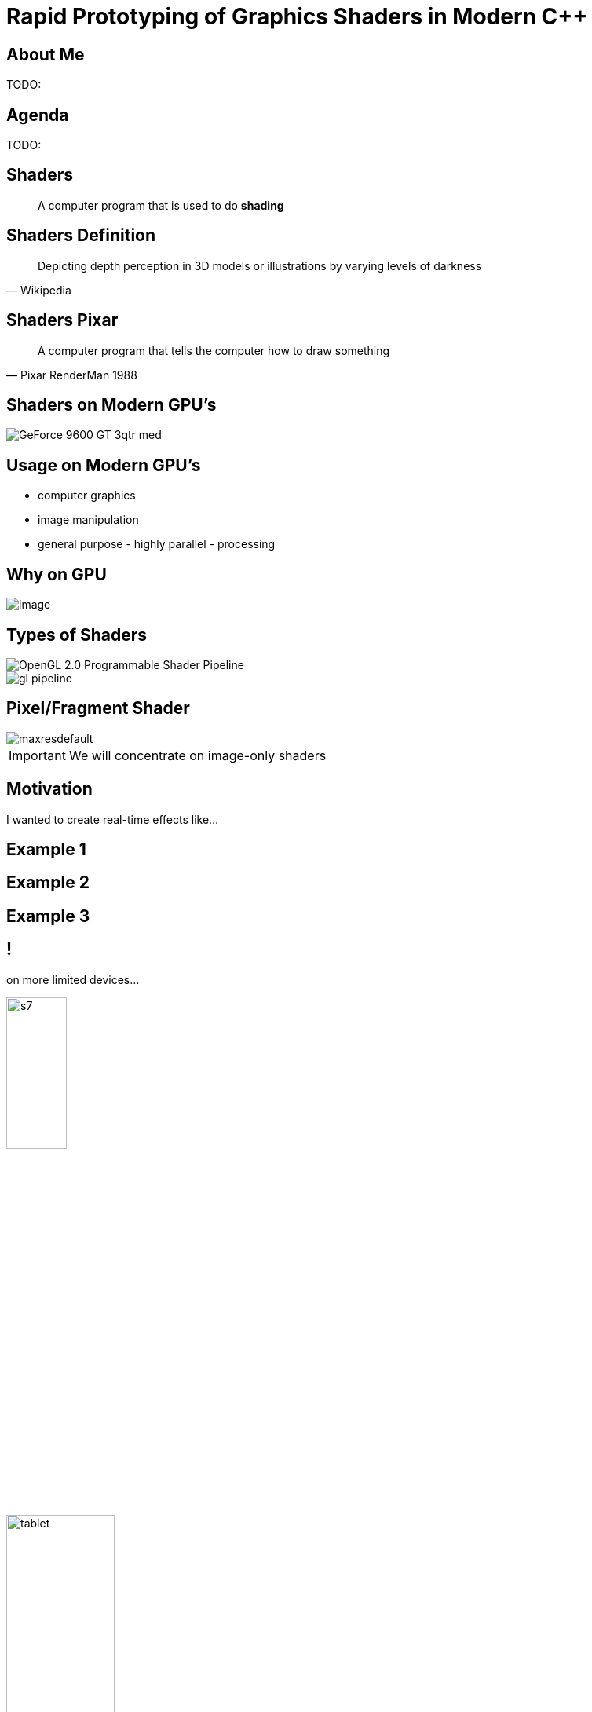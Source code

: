 = Rapid Prototyping of Graphics Shaders in Modern C++
:revealjs_theme: black
:revealjs_transition: fade
:revealjs_controls: true
:revealjs_progress: true
:revealjs_slideNumber: true
:revealjs_history: true
:revealjs_overview: true
:revealjs_fragments: true
:customcss: main.css
:title-slide-background-image: img/title.png
:source-highlighter: highlightjs
:icons: font

== About Me
TODO:

== Agenda
TODO:

== Shaders
[quote]
A computer program that is used to do *shading*
// originally from https://www.clicktorelease.com/talks/scotlandjs-2015/

[%notitle, background-image="img/shaded_shapes.jpg"]
== Shaders Definition
// from https://www.clicktorelease.com/talks/scotlandjs-2015/files/CubeSphereConeCylinderNoBackgrnd.jpg
// alternative: https://qph.ec.quoracdn.net/main-qimg-f441c2d9b120a389f6fa5c995080adaf-c

[quote, Wikipedia]
Depicting depth perception in 3D models or illustrations by varying levels of darkness

[%notitle, background-image="img/pixar_luxo.jpg"]
== Shaders Pixar
// from https://i.ytimg.com/vi/lkKf9DWmR04/maxresdefault.jpg

[quote, Pixar RenderMan 1988]
A computer program that tells the computer how to draw something
//image::https://upload.wikimedia.org/wikipedia/commons/8/84/Phong-shading-sample.jpg[]
// public domain

== Shaders on Modern GPU's
image::http://images.nvidia.com/products/geforce_9600_gt/GeForce_9600_GT_3qtr_med.png[]
//image::https://cryptosrus.com/wp-content/uploads/2017/10/gpu_mining_cards-1280x550.jpg[background]

== Usage on Modern GPU's
[.step]
- computer graphics
- image manipulation
- general purpose - highly parallel - processing

== Why on GPU
image::https://steemitimages.com/0x0/https://steemitimages.com/DQmbboYVYjvhUetEDhh9bQPXz4AxZTBaDujTkSLBtqn7TYv/image.png[]
// https://steemit.com/gridcoin/@dutch/hardware-and-project-selection-part-1-cpu-vs-gpu

== Types of Shaders
image::https://raw.githubusercontent.com/ssloy/tinyrenderer/gh-pages/img/06-shaders/OpenGL-2.0-Programmable-Shader-Pipeline.png[]
// https://github.com/ssloy/tinyrenderer

image::https://glumpy.github.io/_images/gl-pipeline.png[]
// https://glumpy.github.io/modern-gl.html

== Pixel/Fragment Shader
image::https://i.ytimg.com/vi/JtHm6auVnxA/maxresdefault.jpg[]

IMPORTANT: We will concentrate on image-only shaders

== Motivation
I wanted to create real-time effects like...

[%notitle, background-image="img/motivation_snail.jpg"]
== Example 1

[%notitle, background-image="img/motivation_rainforest.png"]
== Example 2

[%notitle, background-image="img/motivation_temple.png"]
== Example 3

== !
on more limited devices...

image:https://upload.wikimedia.org/wikipedia/commons/thumb/0/03/Samsung_Galaxy_S7_and_S7_Edge.png/584px-Samsung_Galaxy_S7_and_S7_Edge.png[s7, 30%, 30%, float="left"]

image:https://thegoodguys.sirv.com/products/50052257/50052257_547863.PNG?scale.height=505&scale.width=773&canvas.height=505&canvas.width=773&canvas.opacity=0&format=png&png.optimize=true[tablet, 40%, 40%, float="right"]

TODO: align and get better pics

[state=commute]
== !
image::img/commute.png[background]
...because of long commutes!

[state=gpu_bug]
== !
image::img/snail-bug.png[background]
also because GPU driver render bugs
WARNING: taken on my desktop PC / Nvidia GTX 1060

== !
and finally: full source code debugging - hard/impossible on GPU's
TODO: image of VS debug

== Shading Languages

[state=RSL]
== Pixar RenderMan Language
image::https://www.clicktorelease.com/talks/scotlandjs-2015/files/renderman.jpg[background]

[.stretch]
[source, javascript]
-----
/* red mesh */                  /* red shaded mesh */
surface basic() {               surface simple(color myOpacity = 1;) {
    Ci = (1.0, 0.0, 0.0);           color myColor = (1.0, 0.0, 0.0);
    Oi = 1;                         normal Nn = normalize(N);
}                                   Ci = myColor * myOpacity * diffuse(Nn);
                                    Oi = myOpacity;
                                }
-----

== Shading Languages History

Real-time rendering:

[.step]
- ARB assembly language
- Cg programming language
- DirectX Shader Assembly Language
- OpenGL shading language (*GLSL*)
- DirectX High-Level Shader Language (*HLSL*)
- PlayStation Shader Language

== A glimpse of GLSL
// from https://www.opengl.org/sdk/docs/tutorials/ClockworkCoders/lighting.php
[source, javascript]
-----
varying vec3 N;
varying vec3 v;

void main(void)
{
   vec3 L = normalize(gl_LightSource[0].position.xyz - v);
   vec4 Idiff = gl_FrontLightProduct[0].diffuse 
        * max(dot(N,L), 0.0);
   Idiff = clamp(Idiff, 0.0, 1.0);

   gl_FragColor = Idiff;
}
-----

== A glimpse of HLSL
// from https://www.gamasutra.com/view/feature/131275/implementing_lighting_models_with_.php?page=2
[source, javascript]
-----
float4 main(
    float3 Light: TEXCOORD0,
    float3 Norm : TEXCOORD1) : COLOR
{
    float4 diffuse = { 1.0f, 0.0f, 0.0f, 1.0f };
    float4 ambient = { 0.1, 0.0, 0.0, 1.0 };
    return ambient + diffuse * saturate(dot(Light, Norm));
}
-----

== GLSL vs HLSL
// from https://docs.microsoft.com/en-us/windows/uwp/gaming/glsl-to-hlsl-reference
|==============================================================================
| Procedural, step-centric (C like) | Object oriented, data-centric (C++ like)
| Compilation done in driver        | Client side compilation
| `float`, `int`, `bool`            | `float`, `int`, `bool`, `uint`, `double`
|==============================================================================

== GLSL vs HLSL (continued)
|==============================================================================
| Vector type: `vec2`, `vec3`, `vec4` | Vector type: `float2`, `float3`, `float4`
| Matrix type: `mat2`, `mat3`, `mat4` | Matrix type: `float2x2`, `float3x3`, `float4x4`
2+^| ...textures, samplers, precision modifiers etc
|==============================================================================

== Shading Languages Future

Basically C++ (usually via LLVM)

[.step]
- Metal Shading Language (C++14, Apple)
 * only on iOS devices
- CUDA Heterogeneous Computing (C++11, NVidia)
 * only for computing, not graphics
- HLSL 6.x (C++98'ish, Microsoft)
 * not released yet

== !
Let's see how C++ can help out, NOW!

[state=plan]
== The Plan

[%step]
- image:img/icon/browser.svg[cpp, 64, 64] Pick a shading language and twist C++ to accept it as source code!
- image:img/icon/management.svg[bonus, 64, 64] BONUS: use the preprocessor for transcription back to the original language(s)!

== The Plan (continued)

[%step]
- obligatory preprocessor layer
- vector (linear algebra) types
 * swizzle support
- matrix types
- operators
- "standard library" utility/math functions

== Place Your Bets

We will chose *GLSL* as it's used on _desktop_, _web_ and _mobile_

WARNING: only a subset of it - concentrate on procedural graphics thus minimize/eliminate inputs (textures, vertex data, etc)

== Language: Declarations

|==============================================================================
| GLSL              | HLSL                  | C++
3+^| classic basic types
3+^| C-style `struct`
| `T name = T ( ... )` | `T name = { ... }` |  both (`_begin()` macro)
|==============================================================================

== Language: Arguments

|===========================================
| GLSL/HLSL     | C++           | Macro glue
| `const in T`  | `const T &`   | `_in(T)`
| `inout T`     | `T &`         | `_inout(T)`
| `out T`       | `T &`         | `_out(T)`
|===========================================

== Language: Vectors and Matrices

[source, cpp]
-----
// vectors are generic
vec2 texcoord1, texcoord2;
vec3 position;
vec4 myRGBA;
ivec2 textureLookup;
bvec3 less;

// matrices are floating point only
mat2 mat2D;
mat3 optMatrix;
mat4 view, projection;
-----

== Vector Swizzle

Syntactic sugar for easy referring to components (or combination of)

|=========================
| { x, y, z, w } | to represent points or normals
| { r, g, b, a } | to refer to colors (`a` is alpha/translucency)
| { s, t, p, q } | texture coordinates
|=========================

== Vector Swizzle - Examples

.subcomponents mix & match
[source, cpp]
-----
vec4 v4;
v4.rgba;  // is a vec4 and the same as just using v4,
v4.rgb;   // is a vec3,
v4.b;     // is a float,
v4.xy;    // is a vec2,
-----

[source, cpp]
-----
vec4 pos = vec4(1.0, 2.0, 3.0, 4.0);
vec4 swiz= pos.wzyx; // swiz = (4.0, 3.0, 2.0, 1.0)
vec4 dup = pos.xxyy; // dup = (1.0, 1.0, 2.0, 2.0)
-----

.l-value assigment
[source, cpp]
-----
pos.xw = vec2(5.0, 6.0); // pos = (5.0, 2.0, 3.0, 6.0)
pos.xx = vec2(3.0, 4.0); // illegal - 'x' used twice
-----

== Vector Swizzle - Motivation

[source, cpp]
-----
vec3 calcNormal( in vec3 pos )
{
    vec2 e = vec2(1.0, -1.0) * 0.0005;

    return normalize(
        e.xyy * map( pos + e.xyy ).x + 
        e.yyx * map( pos + e.yyx ).x + 
        e.yxy * map( pos + e.yxy ).x + 
        e.xxx * map( pos + e.xxx ).x );
}
-----

== Operators

[source, cpp]
-----
vec3 v, u, w;
mat3 m;
                    /* equivalent to */
w = v + u;            w.x = v.x + u.x;
                      w.y = v.y + u.y;
                      w.z = v.z + u.z;

u = v * m;            u.x = dot(v, m[0]); // m[0] is the left column of m
                      u.y = dot(v, m[1]); // dot(a,b) is the inner (dot) product of a and b
                      u.z = dot(v, m[2]);
-----

[state=STL]
== "Standard Library"

//TODO: table styling attrib are ignored
[cols="%20,%80", width="100%"]
|==========================================================
| Math      | `sin`, `cos`, `radians`, `pow`, `exp`, etc
| Common    | `abs`, `sign`, `floor`, `mod`, `min`, etc
| Utility   | `mix`, `step`, `smoothstep`, etc
| Geometry  | `length`, `dot`, `cross`, `distance`, etc 
2+| Specific texture and image sampling ...
|==========================================================

== !

Recreating all this in C++ ...

== Design of `vector<>`

[source, cpp]
-----
template<typename T, size_t N>
struct vector : public vector_base<T, N>
{
	using scalar_type = T;
	using vector_type = vector<T, N>;
	using base_type = vector_base<T, N>;

	vector()
	{
		iterate([&](size_t i) {
			data[i] = 0;
		});
	}
    ...
-----

== `static_for` utility

[source, cpp]
-----
template<size_t Begin, size_t End>
struct static_for
{
	template<class Func>
	void operator ()(Func &&f) {
		f(Begin);

		static_for<Begin + 1, End>()(
			std::forward<Func>(f));
	}
};
-----

[source, cpp]
-----
template<size_t N>
struct static_for<N, N>
{
	template<class Func>
	constexpr void operator ()(Func &&) { /* empty */ }
};
-----

== `vector<>` constructor

[source, cpp]
-----
template<typename... S>
explicit vector(S... args)
{
    static_assert((sizeof...(args) <= N),
        "mismatch number of vector init arguments");

    // dummy forwarding structure
    struct constructor {
        constructor(...) {}
    };

    size_t i = 0;
    constructor(
        { construct_at_index(i, std::forward<S>(args)) ... }
    );
}
-----

NOTE: `{}` init list is used to guarantee left-right order

== constructor specialization

[source, cpp]
-----
bool construct_at_index(size_t &i, scalar_type arg)
{
    data[i++] = arg;
    return true; // dummy return, just because it wil be called in a {} init list
}
-----

[source, cpp]
-----
template<typename Other, size_t Other_N>
bool construct_at_index(size_t &i, vector<Other, Other_N> &&arg)
{
    constexpr auto count = std::min(N, Other_N);
    static_for<0, count>()([&](size_t j) {
        data[i++] = arg.data[j];
    });
    return true;
}
-----

== construction in action

[source, cpp]
-----
using vec2 = vector<int, 2>;
using vec3 = vector<int, 3>;

vec3 v = vec3(99, vec2(98, 100));
//             ^    ^
//             |    |
//             `-- scalar construct gets called
//                  |
//                  `---- sub-vector construct gets called
//                        and then recursively again
-----

== Godbolt

[source, cpp]
-----
int main()
{
    float a, b;
    scanf("%f %f", &a, &b);

    auto v = vec3(1.f, vec2(a, b));

    printf("%f %f", v.x, v.y);
}
-----

== Godbolt (continued)

[cols="a,a,a"]
|==================
| clang (trunk) | gcc (8.2) | msvc (2017)

| [source, cpp]
-----
call    scanf
movss   xmm0, dword ptr [rsp + 4]
cvtss2sd        xmm1, xmm0
movss   xmm0, dword ptr [rsp]
cvtss2sd        xmm2, xmm0
movsd   xmm0, qword ptr [rip + .LCPI0_0]
mov     edi, offset .L.str.1
mov     al, 3
call    printf
-----

| [source, cpp]
-----
call    scanf
pxor    xmm2, xmm2
pxor    xmm1, xmm1
movsd   xmm0, QWORD PTR .LC1[rip]
mov     edi, OFFSET FLAT:.LC2
mov     eax, 3
cvtss2sd        xmm2, DWORD PTR [rsp+12]
cvtss2sd        xmm1, DWORD PTR [rsp+8]
call    printf
-----

| [source, cpp]
-----
call    scanf
movss   xmm1, DWORD PTR b$[rsp]
lea     rcx, OFFSET FLAT:`string'
movss   xmm0, DWORD PTR a$[rsp]
movss   DWORD PTR $T1[rsp+4], xmm1
movsd   xmm1, QWORD PTR __real@3ff0000000000000
movss   DWORD PTR $T1[rsp], xmm0
movq    rdx, xmm1
mov     rax, QWORD PTR $T1[rsp]
mov     QWORD PTR <args_1>$[rsp], rax
movss   xmm3, DWORD PTR <args_1>$[rsp+4]
movss   xmm2, DWORD PTR <args_1>$[rsp]
cvtps2pd xmm3, xmm3
cvtps2pd xmm2, xmm2
movq    r9, xmm3
movq    r8, xmm2
call    printf
-----

|==================

- clang 5.x and 6.x produce worse code
- gcc's `cvtss2sd` from memory is pessimization (https://stackoverflow.com/a/16597686)

== `vector_base` foundation

[source, cpp]
-----
template<typename T, size_t N>
struct vector_base
{
	union
	{
		T data[N];
	};
};
-----

NOTE: both anonymous `struct` and `union` are permitted, only MSVC complains with warning

== `vector_base` variation

[source, cpp]
-----
template<typename T>
struct vector_base<T, 2>
{
	union
	{
		T data[2];
		struct { T x, y; };
		struct { T s, t; };
		struct { T u, v; };
    }
};
-----

[source, cpp]
-----
template<typename T>
struct vector_base<T, 3>
{
	union
	{
		T data[3];
		struct { T x, y, z; };
		struct { T r, g, b; };
		struct { T s, t, p; };
    }
};
-----

TODO: clarify union member access https://stackoverflow.com/questions/47168371/what-makes-a-union-member-active / https://en.cppreference.com/w/cpp/language/union

== Swizzle

TIP: We introduce an additional proxy class that allows custom access to the indices and we create all possible permutations (per GLSL standard)

[source, cpp]
-----
union
{
    T data[2];
    struct { T x, y; };
    struct { T s, t; };
    struct { T u, v; };
    swizzler<T, 2, 0, 0> xx, rr, ss;
    swizzler<T, 2, 0, 1> xy, rg, st;
    swizzler<T, 2, 1, 0> yx, gr, ts;
    swizzler<T, 2, 1, 1> yy, gg, tt;
    ...
-----

== Swizzle for `vector<T, 3>`

[source, cpp]
-----
union
{
    T data[3];
    struct { T x, y, z; };
    struct { T r, g, b; };
    struct { T s, t, p; };
    swizzler<T, 3, 0, 0> xx, rr, ss;
    swizzler<T, 3, 0, 1> xy, rg, st;
    swizzler<T, 3, 0, 2> xz, rb, sp;
    swizzler<T, 3, 1, 0> yx, gr, ts;
    swizzler<T, 3, 1, 1> yy, gg, tt;
    swizzler<T, 3, 1, 2> yz, gb, tp;
    swizzler<T, 3, 2, 0> zx, br, ps;
    swizzler<T, 3, 2, 1> zy, bg, pt;
    swizzler<T, 3, 2, 2> zz, bb, pp;
    ...
-----

== ...more swizzle

[source, cpp]
-----
    ...
    swizzler<T, 3, 0, 0, 0> xxx, rrr, sss;
    swizzler<T, 3, 0, 0, 1> xxy, rrg, sst;
    swizzler<T, 3, 0, 0, 2> xxz, rrb, ssp;
    swizzler<T, 3, 0, 1, 0> xyx, rgr, sts;
    swizzler<T, 3, 0, 1, 1> xyy, rgg, stt;
    swizzler<T, 3, 0, 1, 2> xyz, rgb, stp;
    swizzler<T, 3, 0, 2, 0> xzx, rbr, sps;
    swizzler<T, 3, 0, 2, 1> xzy, rbg, spt;
    swizzler<T, 3, 0, 2, 2> xzz, rbb, spp;
    swizzler<T, 3, 1, 0, 0> yxx, grr, tss;
    swizzler<T, 3, 1, 0, 1> yxy, grg, tst;
    swizzler<T, 3, 1, 0, 2> yxz, grb, tsp;
    swizzler<T, 3, 1, 1, 0> yyx, ggr, tts;
    swizzler<T, 3, 1, 1, 1> yyy, ggg, ttt;
    swizzler<T, 3, 1, 1, 2> yyz, ggb, ttp;
    swizzler<T, 3, 1, 2, 0> yzx, gbr, tps;
    swizzler<T, 3, 1, 2, 1> yzy, gbg, tpt;
    swizzler<T, 3, 1, 2, 2> yzz, gbb, tpp;
    ...
-----

== ...even more swizzle!

[source, cpp]
-----
    ...
    swizzler<T, 3, 2, 1, 0, 0> zyxx, bgrr, ptss;
    swizzler<T, 3, 2, 1, 0, 1> zyxy, bgrg, ptst;
    swizzler<T, 3, 2, 1, 0, 2> zyxz, bgrb, ptsp;
    swizzler<T, 3, 2, 1, 1, 0> zyyx, bggr, ptts;
    swizzler<T, 3, 2, 1, 1, 1> zyyy, bggg, pttt;
    swizzler<T, 3, 2, 1, 1, 2> zyyz, bggb, pttp;
    swizzler<T, 3, 2, 1, 2, 0> zyzx, bgbr, ptps;
    swizzler<T, 3, 2, 1, 2, 1> zyzy, bgbg, ptpt;
    swizzler<T, 3, 2, 1, 2, 2> zyzz, bgbb, ptpp;
    swizzler<T, 3, 2, 2, 0, 0> zzxx, bbrr, ppss;
    swizzler<T, 3, 2, 2, 0, 1> zzxy, bbrg, ppst;
    swizzler<T, 3, 2, 2, 0, 2> zzxz, bbrb, ppsp;
    swizzler<T, 3, 2, 2, 1, 0> zzyx, bbgr, ppts;
    swizzler<T, 3, 2, 2, 1, 1> zzyy, bbgg, pptt;
    swizzler<T, 3, 2, 2, 1, 2> zzyz, bbgb, pptp;
    swizzler<T, 3, 2, 2, 2, 0> zzzx, bbbr, ppps;
    swizzler<T, 3, 2, 2, 2, 1> zzzy, bbbg, pppt;
    swizzler<T, 3, 2, 2, 2, 2> zzzz, bbbb, pppp;
-----

== `swizzler<>` design

TODO: ...

== Operators and Functions

TODO: ...

== Limitations and Problems

TODO: ...

== Solutions

TODO: ...

== the `matrix<>` datatype

TODO: ...

== Prior Art

TODO: ...

== Results

== !

//TODO: doesn't work
//[.step]
...but first: Crash Course into Procedural Graphics!

NOTE: Courtesy of @ReinderNijhoff https://www.shadertoy.com/view/4dSfRc

[%notitle, background-image="img/tutorial/step_1.png"]
== raymarch tutorial step 1
[%notitle, background-image="img/tutorial/step_2.png"]
== raymarch tutorial step 2
[%notitle, background-image="img/tutorial/step_3.png"]
== raymarch tutorial step 3
[%notitle, background-image="img/tutorial/step_4.png"]
== raymarch tutorial step 4
[%notitle, background-image="img/tutorial/step_5.png"]
== raymarch tutorial step 5
[%notitle, background-video="vid/raymarch.mp4", options="loop,muted"]
== raymarch tutorial step 6
[%notitle, background-image="img/tutorial/step_7.png"]
== raymarch tutorial step 7
[%notitle, background-image="img/tutorial/step_8.png"]
== raymarch tutorial step 8

== Showcase

[%notitle]
== Hardware
- GPU on desktop PC
 * https://www.shadertoy.com/user/valentingalea
 * Nvidia GeForce 1060
 * 1080p
- CPU on desktop PC
 * AMD FX 8350 8-core 4.00 GHz
 * Microsoft Visual C++ 15.7.6
 * 320x240px

[%notitle]
== Hardware (continued)
- CPU mobile phone
 * Samsung Galaxy S7
 * C4Droid app (https://play.google.com/store/apps/details?id=com.n0n3m4.droidc)
 * GCC 7.2.0
 * 100x100px

[%notitle, background-video="vid/planet.mp4", options="loop,muted"]
== Planet (GPU)

== Planet (CPU)

|==========================================================================================
| image:img/pc_planet.png[Planet(PC)] | image:img/droid_planet.jpg[Planet(Droid), 300, 300]
| Desktop PC                          | Mobile Phone
| .1 FPS :(                           | 5 FPS
|==========================================================================================

[%notitle, background-video="vid/clouds.mp4", options="loop,muted"]
== Clouds (GPU)

== Clouds (CPU)

|==========================================================================================
| image:img/pc_clouds.png[Clouds(PC)] | image:img/droid_clouds.jpg[Clouds(Droid), 300, 300]
| Desktop PC                          | Mobile Phone
| 1 FPS                               | 8 FPS
|==========================================================================================

== Vinyl Turntable (GPU)

TODO: capture video

== Vinyl Turntable (CPU)

TODO: capture pics/vid

== Egg (GPU)

TODO: capture video (disable 3d and longer)
TODO: only on GPU

== The End

TODO: links

== Credits / Acknowledgements

- Motivation Shaders:
 * https://www.shadertoy.com/view/ld3Gz2
 * https://www.shadertoy.com/view/ldScDh
 * https://www.shadertoy.com/view/4ttSWf

TODO: the rest
